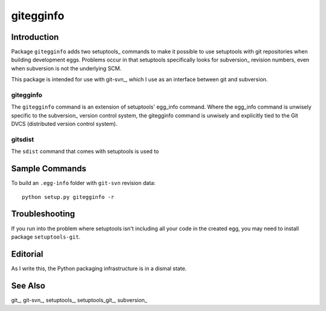 ==========
gitegginfo
==========

.. target-notes

Introduction
============

Package ``gitegginfo`` adds two setuptools_ commands to make it possible to use
setuptools with git repositories when building development eggs.  Problems
occur in that setuptools specifically looks for subversion_ revision numbers,
even when subversion is not the underlying SCM.

This package is intended for use with git-svn_, which I use as an interface
between git and subversion.

gitegginfo
----------

The ``gitegginfo`` command is an extension of setuptools' egg_info command.
Where the egg_info command is unwisely specific to the subversion_ version
control system, the gitegginfo command is unwisely and explicitly tied to the
Git DVCS (distributed version control system).

gitsdist
--------

The ``sdist`` command that comes with setuptools is used to





Sample Commands
===============

To build an ``.egg-info`` folder with ``git-svn`` revision data:

::

   python setup.py gitegginfo -r







Troubleshooting
===============

If you run into the problem where setuptools isn't including all your code in
the created egg, you may need to install package ``setuptools-git``.


Editorial
=========
As I write this, the Python packaging infrastructure is in a dismal state.


See Also
========

git_, git-svn_, setuptools_, setuptools_git_, subversion_

.. _distutils     distutils:      http://docs.python.org/distutils/index.html
.. _git           git:            http://git-scm.com/
.. _gitsvn        git-svn:        http://www.kernel.org/pub/software/scm/git/docs/git-svn.html
.. _setuptools    setuptools:     http://pypi.python.org/pypi/setuptools
.. _setuptoolsgit setuptools-git: http://pypi.python.org/pypi/setuptools-git/0.3.3
.. _subversion    subversion:     http://en.wikipedia.org/wiki/Apache_Subversion
.. _sdist         sdist:          http://docs.python.org/distutils/sourcedist.html
